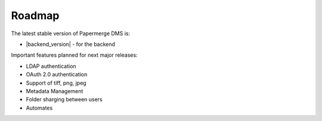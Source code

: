 Roadmap
=======

The latest stable version of Papermerge DMS is:

- |backend_version| - for the backend


Important features planned for next major releases:

* LDAP authentication
* OAuth 2.0 authentication
* Support of tiff, png, jpeg
* Metadata Management
* Folder sharging between users
* Automates
